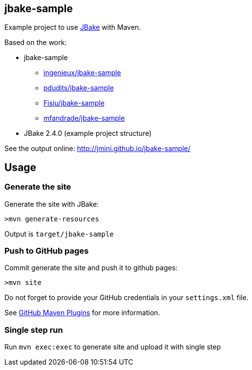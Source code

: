 == jbake-sample

Example project to use link:http://jbake.org/[JBake] with Maven.

Based on the work:

* jbake-sample
** link:https://github.com/ingenieux/jbake-sample[ingenieux/jbake-sample]
** link:https://github.com/pdudits/jbake-sample[pdudits/jbake-sample]
** link:https://github.com/Fisiu/jbake-sample[Fisiu/jbake-sample]
** link:https://github.com/mfandrade/jbake-sample[mfandrade/jbake-sample]
* JBake 2.4.0 (example project structure)

See the output online:
http://jmini.github.io/jbake-sample/

== Usage
=== Generate the site
Generate the site with JBake:

    >mvn generate-resources

Output is `target/jbake-sample`

=== Push to GitHub pages
Commit generate the site and push it to github pages:

    >mvn site

Do not forget to provide your GitHub credentials in your `settings.xml` file.

See link:https://github.com/github/maven-plugins[GitHub Maven Plugins] for more information.

=== Single step run
Run `mvn exec:exec` to generate site and upload it with single step